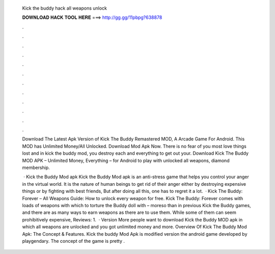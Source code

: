   Kick the buddy hack all weapons unlock
  
  
  
  𝐃𝐎𝐖𝐍𝐋𝐎𝐀𝐃 𝐇𝐀𝐂𝐊 𝐓𝐎𝐎𝐋 𝐇𝐄𝐑𝐄 ===> http://gg.gg/11pbpg?638878
  
  
  
  .
  
  
  
  .
  
  
  
  .
  
  
  
  .
  
  
  
  .
  
  
  
  .
  
  
  
  .
  
  
  
  .
  
  
  
  .
  
  
  
  .
  
  
  
  .
  
  
  
  .
  
  Download The Latest Apk Version of Kick The Buddy Remastered MOD, A Arcade Game For Android. This MOD has Unlimited Money/All Unlocked. Download Mod Apk Now. There is no fear of you most love things lost and in kick the buddy mod, you destroy each and everything to get out your. Download Kick The Buddy MOD APK – Unlimited Money, Everything – for Android to play with unlocked all weapons, diamond membership.
  
   · Kick the Buddy Mod apk Kick the Buddy Mod apk is an anti-stress game that helps you control your anger in the virtual world. It is the nature of human beings to get rid of their anger either by destroying expensive things or by fighting with best friends, But after doing all this, one has to regret it a lot.  · Kick The Buddy: Forever – All Weapons Guide: How to unlock every weapon for free. Kick The Buddy: Forever comes with loads of weapons with which to torture the Buddy doll with – moreso than in previous Kick the Buddy games, and there are as many ways to earn weapons as there are to use them. While some of them can seem prohibitively expensive, Reviews: 1.  · Version More people want to download Kick the Buddy MOD apk in which all weapons are unlocked and you got unlimited money and more. Overview Of Kick The Buddy Mod Apk: The Concept & Features. Kick the buddy Mod Apk is modified version the android game developed by playgendary. The concept of the game is pretty .
